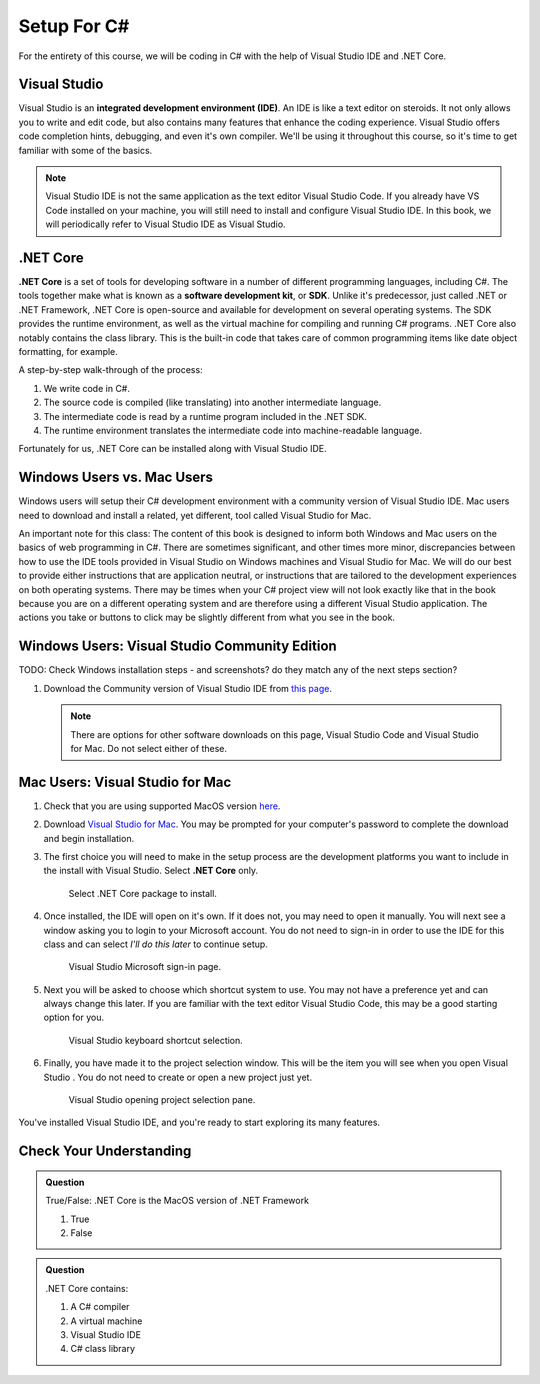 Setup For C#
============

For the entirety of this course, we will be coding in C# with the help of Visual Studio IDE and .NET Core. 

.. index:: ! integrated development environment, IDE

.. _install-visual-studio:

Visual Studio
-------------

Visual Studio is an **integrated development environment (IDE)**. An IDE is like a text
editor on steroids. It not only allows you to write and edit code, but also contains many 
features that enhance the coding experience. Visual Studio offers
code completion hints, debugging, and even it's own compiler. We'll be using it throughout
this course, so it's time to get familiar with some of the basics.

.. admonition:: Note

   Visual Studio IDE is not the same application as the text editor Visual Studio Code. 
   If you already have VS Code installed on your machine, you will still need to 
   install and configure Visual Studio IDE. In this book, we will periodically refer to Visual Studio IDE
   as Visual Studio.


.. index:: ! .NET Core, ! Software Development Kit, ! SDK

.NET Core
---------

**.NET Core** is a set of tools for developing software in a number of different programming languages, including C#.
The tools together make what is known as a **software development kit**, or **SDK**.
Unlike it's predecessor, just called .NET or .NET Framework, .NET Core is open-source and available for development on several 
operating systems. The SDK provides the runtime environment, as well as the virtual machine for compiling 
and running C# programs. 
.NET Core also notably contains the class library. This is the built-in code that takes care of common programming items
like date object formatting, for example. 

.. _compiling-csharp:

A step-by-step walk-through of the process:

#. We write code in C#.
#. The source code is compiled (like translating) into another intermediate language.
#. The intermediate code is read by a runtime program included in the .NET SDK.
#. The runtime environment translates the intermediate code into machine-readable language.

Fortunately for us, .NET Core can be installed along with Visual Studio IDE.

Windows Users vs. Mac Users
---------------------------

Windows users will setup their C# development environment with a community version of Visual Studio IDE. Mac users
need to download and install a related, yet different, tool called Visual Studio for Mac. 

An important note for this class: The content of this book is designed to inform both Windows and Mac users on the 
basics of web programming in C#. There are sometimes significant, and other times more minor, discrepancies between 
how to use the IDE tools provided in Visual Studio on Windows machines and Visual Studio for Mac. We will do our 
best to provide either instructions that are application neutral, or instructions that are tailored to the development
experiences on both operating systems. There may be times when your C# project view will not look exactly like that in
the book because you are on a different operating system and are therefore using a different Visual Studio application.
The actions you take or buttons to click may be slightly different from what you see in the book.

Windows Users: Visual Studio Community Edition
----------------------------------------------

TODO: Check Windows installation steps - and screenshots? do they match any of the next steps section?

#. Download the Community version of Visual Studio IDE from `this page <https://visualstudio.microsoft.com/downloads/?utm_medium=microsoft&utm_source=docs.microsoft.com&utm_campaign=button+cta&utm_content=download+vs2019>`__.

   .. admonition:: Note

      There are options for other software downloads on this page, Visual Studio Code and Visual Studio for Mac.
      Do not select either of these.

Mac Users: Visual Studio for Mac
--------------------------------

#. Check that you are using supported MacOS version `here <https://docs.microsoft.com/en-us/dotnet/core/install/dependencies?pivots=os-macos&tabs=netcore31#supported-operating-systems>`__.

#. Download `Visual Studio for Mac <https://visualstudio.microsoft.com/vs/mac/net/>`__. You may be prompted for your 
   computer's password to complete the download and begin installation.

#. The first choice you will need to make in the setup process are the development platforms you want to include in 
   the install with Visual Studio. Select **.NET Core** only.

   .. figure:: ./figures/vsmac-dotnetcore-install.png
      :alt: Visual Studio .NET Core package.

      Select .NET Core package to install.

#. Once installed, the IDE will open on it's own. If it does not, you may need to open it manually. You will next 
   see a window asking you to login to your Microsoft account. You do not need to sign-in in order to use the 
   IDE for this class and can select *I'll do this later* to continue setup.

   .. figure:: ./figures/vsmac-microsoft-account.png
      :alt: Visual Studio Microsoft sign-in page.

      Visual Studio Microsoft sign-in page.
      
#. Next you will be asked to choose which shortcut system to use. You may not have a preference yet and can always
   change this later. If you are familiar with the text editor Visual Studio Code, this may be a good starting option
   for you.

   .. figure:: ./figures/vsmac-shortcut-selection.png
      :alt: Visual Studio keyboard shortcut selection.

      Visual Studio keyboard shortcut selection.

#. Finally, you have made it to the project selection window. This will be the item you will see when you open 
   Visual Studio . You do not need to create or open a new project just yet.

   .. figure:: ./figures/vsmac-project-opener.png
      :alt: Visual Studio opening project selection pane.

      Visual Studio opening project selection pane.


You've installed Visual Studio IDE, and you're ready to start exploring its many features.


Check Your Understanding
------------------------

.. admonition:: Question

   True/False: .NET Core is the MacOS version of .NET Framework

   #. True
   #. False

.. ans: False, while .NET Core can operate in MacOS, it is not specific to that operating system

.. admonition:: Question

   .NET Core contains:

   #. A C# compiler
   #. A virtual machine
   #. Visual Studio IDE
   #. C# class library

.. ans: a, b, d. C# compiler, virtual machine, C# class library

